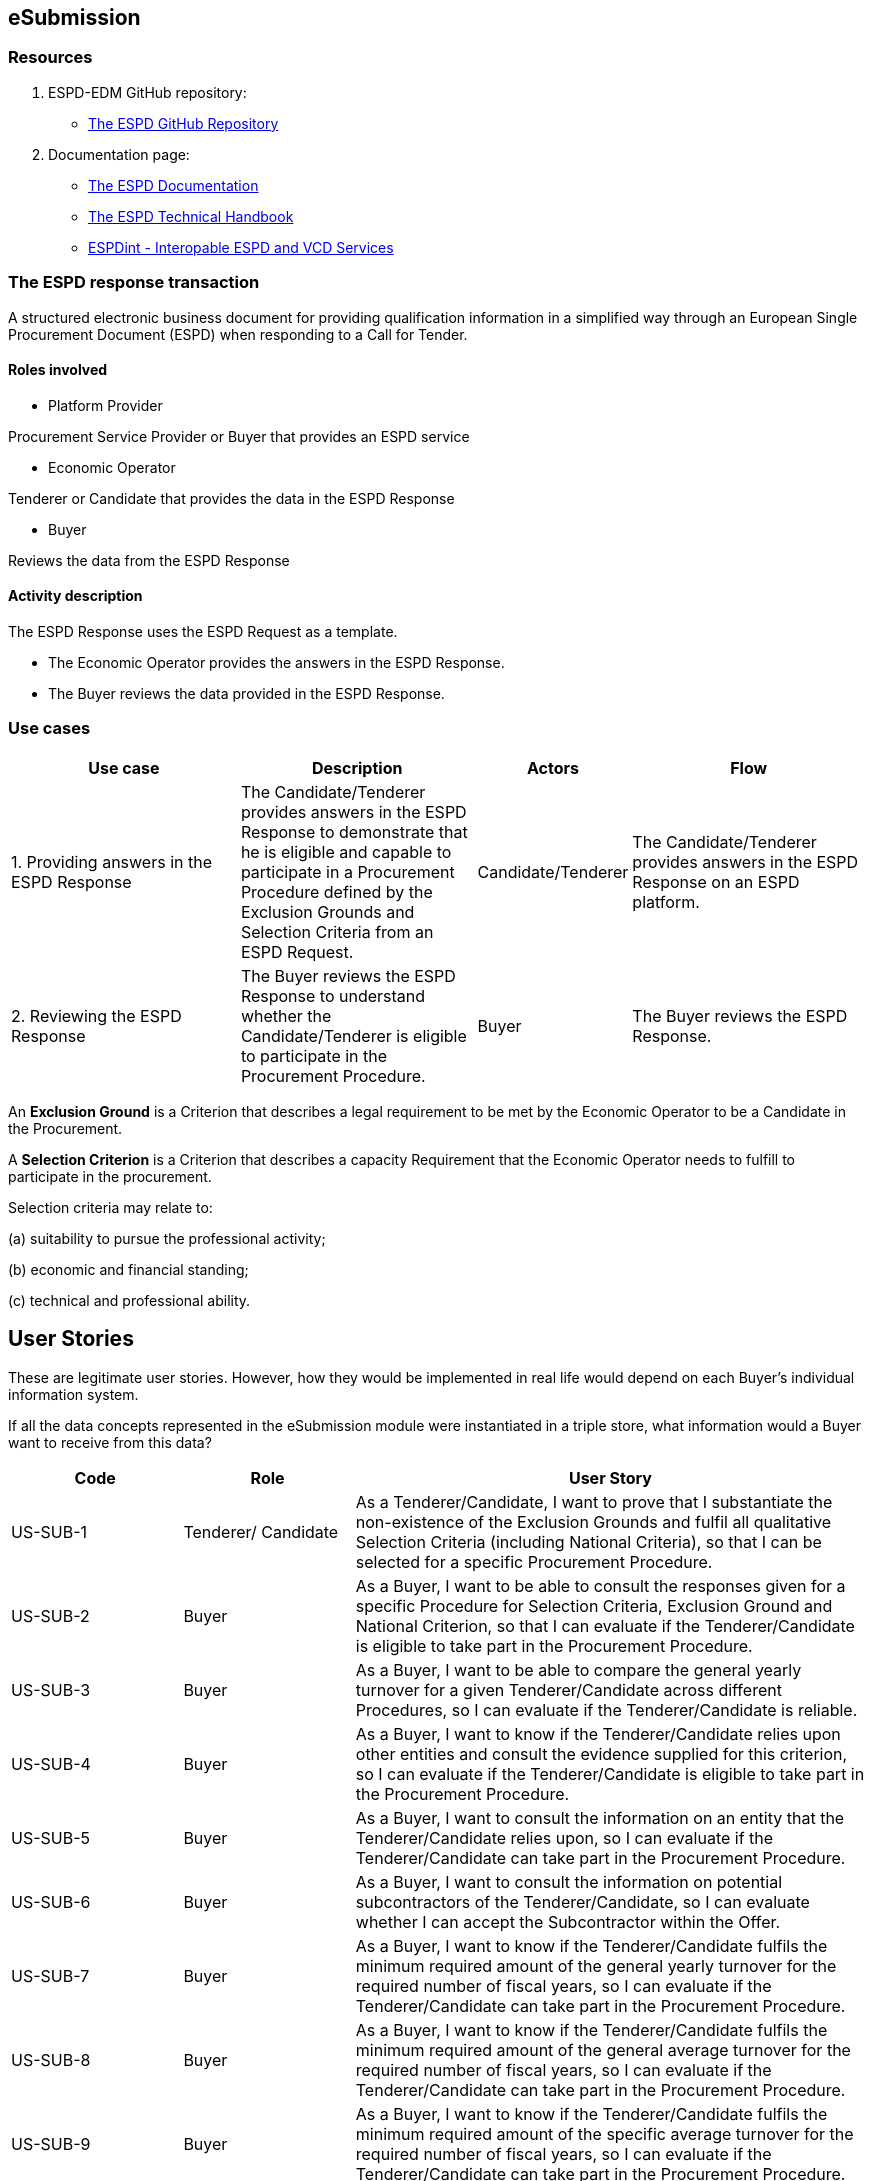 :doctitle: 
:page-code: epo-v4.1.0-rc.1-prod-007
:page-name: ORSD - eSubmissions
:docdate: February 2024

== eSubmission
=== Resources

. ESPD-EDM GitHub repository:

* https://github.com/OP-TED/ESPD-EDM/[The ESPD GitHub Repository]

. Documentation page:

* https://docs.ted.europa.eu/ESPD-EDM/latest/_attachments/ESPD_CM_html/index.html[The ESPD Documentation]

* https://docs.ted.europa.eu/ESPD-EDM/latest/xml_technical_handbook.html[The ESPD Technical Handbook]

* https://wiki.ds.unipi.gr/display/ESPDInt/BIS+41+-+ESPD+V2.0.2[ESPDint - Interopable ESPD and VCD Services]

=== The ESPD response transaction

A structured electronic business document for providing qualification information in a simplified way through an European Single Procurement Document (ESPD) when responding to a Call for Tender.



==== Roles involved

* Platform Provider

Procurement Service Provider or Buyer that provides an ESPD service

* Economic Operator

Tenderer or Candidate that provides the data in the ESPD Response

* Buyer

Reviews the data from the ESPD Response



==== Activity description

The ESPD Response uses the ESPD Request as a template.

* The Economic Operator provides the answers in the ESPD Response.

* The Buyer reviews the data provided in the ESPD Response.

=== Use cases


[cols="2,2,1,2"]

|===
s|Use case|Description|Actors|Flow


|1. Providing answers in the ESPD Response
|The Candidate/Tenderer provides answers in the ESPD Response to demonstrate that he is eligible and capable to participate in a Procurement Procedure defined by the Exclusion Grounds and Selection Criteria from an ESPD Request.
|Candidate/Tenderer
|The Candidate/Tenderer provides answers in the ESPD Response on an ESPD platform.

|2. Reviewing the ESPD Response
|The Buyer reviews the ESPD Response to understand whether the Candidate/Tenderer is eligible to participate in the Procurement Procedure.
|Buyer
|The Buyer reviews the ESPD Response.
|===

An *Exclusion Ground* is a Criterion that describes a legal requirement to be met by the Economic Operator to be a Candidate in the Procurement.

A *Selection Criterion* is a Criterion that describes a capacity Requirement that the Economic Operator needs to fulfill to participate in the procurement.

Selection criteria may relate to:

(a) suitability to pursue the professional activity;

(b) economic and financial standing;

(c) technical and professional ability.

== User Stories

These are legitimate user stories. However, how they would be implemented in real life would depend on each Buyer’s individual information system.

If all the data concepts represented in the eSubmission module were instantiated in a triple store, what information would a Buyer want to receive from this data?

[cols="1,1,3"]
|===
|Code|Role|User Story

|US-SUB-1
|Tenderer/ Candidate
|As a Tenderer/Candidate, I want to prove that I substantiate the non-existence of the Exclusion Grounds and fulfil all qualitative Selection Criteria (including National Criteria), so that I can be selected for a specific Procurement Procedure.

|US-SUB-2
|Buyer
|As a Buyer, I want to be able to consult the responses given for a specific Procedure for Selection Criteria, Exclusion Ground and National Criterion, so that I can evaluate if the Tenderer/Candidate is eligible to take part in the Procurement Procedure.

|US-SUB-3
|Buyer
|As a Buyer, I want to be able to compare the general yearly turnover for a given Tenderer/Candidate across different Procedures, so I can evaluate if the Tenderer/Candidate is reliable.

|US-SUB-4
|Buyer
|As a Buyer, I want to know if the Tenderer/Candidate relies upon other entities and consult the evidence supplied for this criterion, so I can evaluate if the Tenderer/Candidate is eligible to take part in the Procurement Procedure.

|US-SUB-5
|Buyer
|As a Buyer, I want to consult the information on an entity that the Tenderer/Candidate relies upon, so I can evaluate if the Tenderer/Candidate can take part in the Procurement Procedure.

|US-SUB-6
|Buyer
|As a Buyer, I want to consult the information on potential subcontractors of the Tenderer/Candidate, so I can evaluate whether I can accept the Subcontractor within the Offer.

|US-SUB-7
|Buyer
|As a Buyer, I want to know if the Tenderer/Candidate fulfils the minimum required amount of the general yearly turnover for the required number of fiscal years, so I can evaluate if the Tenderer/Candidate can take part in the Procurement Procedure.

|US-SUB-8
|Buyer
|As a Buyer, I want to know if the Tenderer/Candidate fulfils the minimum required amount of the general average turnover for the required number of fiscal years, so I can evaluate if the Tenderer/Candidate can take part in the Procurement Procedure.

|US-SUB-9
|Buyer
|As a Buyer, I want to know if the Tenderer/Candidate fulfils the minimum required amount of the specific average turnover for the required number of fiscal years, so I can evaluate if the Tenderer/Candidate can take part in the Procurement Procedure.

|US-SUB-10
|Buyer
|As a Buyer, I want to know if the Tenderer/Candidate fulfils the minimum required amount of the specific yearly turnover for the required number of fiscal years, so I can evaluate if the Tenderer/Candidate can take part in the Procurement Procedure.

|US-SUB-11
|Buyer
|As a Buyer, I want to know the value for the different financial ratios provided by the Tenderer/Candidate, so I can evaluate if the Tenderer/Candidate can take part in the Procurement Procedure.

|US-SUB-12
|Buyer
|As a Buyer, I want to know if the Tenderer/Candidate fulfils the minimum insured amount in its professional risk indemnity insurance, so I can evaluate if the Tenderer/Candidate can take part in the Procurement Procedure.

|US-SUB-13
|Buyer
|As a Buyer, I want to see if any Tenderers/Candidates were convicted for participating in a criminal organisation, the reason and the period, so I can evaluate which Tenderers/Candidates can take part in the Procurement Procedure.

|US-SUB-14
|Buyer
|As a Buyer, I want to see if any Tenderers/Candidates were convicted for corruption, the reason and the period, so I can evaluate which Tenderers/Candidates can take part in the Procurement Procedure.

|US-SUB-15
|Buyer
|As a Buyer, I want to see if any Tenderers/Candidates were convicted for terrorist offences or offences linked to terrorist activities, the reason and the period, so I can evaluate which Tenderers/Candidates can take part in the Procurement Procedure.

|S-SUB-16
|Buyer
|As a Buyer, I want to see if any Tenderers/Candidates were convicted for money laundering or terrorist financing, the reason and the period, so I can evaluate which Tenderers/Candidates can take part in the Procurement Procedure.

|US-SUB-17
|Buyer
|As a Buyer, I want to see if any Tenderers/Candidates were convicted for fraud, the reason and the period, so I can evaluate which Tenderers/Candidates can take part in the Procurement Procedure.

|S-SUB-18
|Buyer
|As a Buyer, I want to see if any Tenderers/Candidates were convicted for child labour and other forms of trafficking in human beings, the reason and the period, so I can evaluate which Tenderers/Candidates can take part in the Procurement Procedure.

|US-SUB-19
|Buyer
|As a Buyer, I want to see if any Tenderers/Candidates breached the obligations relating to the payment of taxes, the amount concerned and the period, so I can evaluate which Tenderers/Candidates can take part in the Procurement Procedure.

|US-SUB-20
|Buyer
|As a Buyer, I want to see if any Tenderers/Candidates breached the obligations relating to the payment of social security contributions, the amount concerned and the period, so I can evaluate which Tenderers/Candidates can take part in the Procurement Procedure.

|S-SUB-21
|Buyer
|As a Buyer, I want to see if any Tenderers/Candidates breached the obligations in the fields of environmental law, so I can evaluate which Tenderers/Candidates can take part in the Procurement Procedure.

|S-SUB-22
|Buyer
|As a Buyer, I want to see if any Tenderers/Candidates breached the obligations in the fields of social law, so I can evaluate which Tenderers/Candidates can take part in the Procurement Procedure.

|US-SUB-23
|Buyer
|As a Buyer, I want to see if any Tenderers/Candidates breached the obligations in the fields of labour law, so I can evaluate which Tenderers/Candidates can take part in the Procurement Procedure.

|S-SUB-24
|Buyer
|As a Buyer, I want to see if any Tenderers/Candidates are bankrupt and the reason for being nevertheless to perform the contract, so I can evaluate which Tenderers/Candidates can take part in the Procurement Procedure.

|S-SUB-25
|Buyer
|As a Buyer, I want to see if any Tenderers/Candidates are the subject of insolvency or winding-up and the reason for being nevertheless to perform the contract, so I can evaluate which Tenderers/Candidates can take part in the Procurement Procedure.

|US-SUB-26
|Buyer
|As a Buyer, I want to see if any Tenderers/Candidates are in arrangement with creditors and the reason for being nevertheless to perform the contract, so I can evaluate which Tenderers/Candidates can take part in the Procurement Procedure.

|US-SUB-27
|Buyer
|As a Buyer, I want to see if any Tenderers/Candidates are in any analogous situation like bankruptcy arising from a similar procedure under national laws and regulations and the reason for being nevertheless to perform the contract, so I can evaluate which Tenderers/Candidates can take part in the Procurement Procedure.

|US-SUB-28
|Buyer
|As a Buyer, I want to see if any Tenderers/Candidates have their assets being administered by a liquidator or by the court and the reason for being nevertheless to perform the contract, so I can evaluate which Tenderers/Candidates can take part in the Procurement Procedure.

|US-SUB-29
|Buyer
|As a Buyer, I want to see if any Tenderers/Candidates have their business activities suspended and the reason for being nevertheless to perform the contract, so I can evaluate which Tenderers/Candidates can take part in the Procurement Procedure.

|US-SUB-30
|Buyer
|As a Buyer, I want to see if any Tenderers/Candidates are guilty of grave professional misconduct, so I can evaluate which Tenderers/Candidates can take part in the Procurement Procedure.

|US-SUB-31
|Buyer
|As a Buyer, I want to see if any Tenderers/Candidates have entered into agreements with other Tenderers/Candidatess aimed at distorting competition, so I can evaluate which Tenderers/Candidates can take part in the Procurement Procedure.

|US-SUB-32
|Buyer
|As a Buyer, I want to see if any Tenderers/Candidates are aware of any conflict of interest, as indicated in national law, the relevant notice or in the ESPD, the relevant notice or due to their participation in the procurement procedure, so I can evaluate which Tenderers/Candidates can take part in the Procurement Procedure.

|US-SUB-33
|Buyer
|As a Buyer, I want to see if any Tenderers/Candidates or an undertaking related to them advised the contracting authority or contracting entity or otherwise been involved in the preparation of the procurement procedure, so I can evaluate which Tenderers/Candidates can take part in the Procurement Procedure.

|US-SUB-34
|Buyer
|As a Buyer, I want to see if any Tenderers/Candidates experienced that a prior public contract, a prior contract with a contracting entity or a prior concession contract was terminated early, or that damages or other comparable sanctions were imposed in connection with that prior contract, so I can evaluate which Tenderers/Candidates can take part in the Procurement Procedure.

|US-SUB-35
|Buyer
|As a Buyer, I want to see if any Tenderers/Candidates are guilty of misrepresentation, withheld information, unable to provide required documents and obtained confidential information of this procedure, so I can evaluate which Tenderers/Candidates can take part in the Procurement Procedure.
|===




=== Natural Language Statements

. An ESPD Response has an identifier.

. An ESPD Response has an universally unique identifier (UUID).

. An ESPD Response has a date and time of issuance.

. An ESPD Response has a document version identifier.

. An ESPD Response can refer to a previous modification of its content.

. An ESPD Response must refer to only one ESPD Request.

. An ESPD Response can refer to one or many additional documents.

. An ESPD Response must refer to only one Lot.

. An ESPD Response must concern a Procedure.

. An ESPD Response must refer to a Buyer.

. The Buyer must have a postal address.

. The Buyer must have a contact point.

. An ESPD Response may refer to a Service Provider to offer a platform that can be used by both the Buyer and the Tenderer/Candidate.

. The Service Provider must have a postal address.

. The Service Provider must have a contact point.

. An ESPD Response must refer to a Tenderer or a Candidate.

. The Tenderer/Candidate must have a postal address.

. The Tenderer/Candidate must have a contact point.

. The Tenderer/Candidate must provide the distinctive features or characteristics that qualifies it to be a party in a tendering process.

. The Organisation may have one or more legal representatives playing the Tenderer/Candidate role in the Organisation's name.

. The Legal Representative must have Power of Attorney or a Mandate signed by the Organisation.

. The Legal Representative must have a residence address.

. The Legal Representative must have a contact point.

. An ESPD Response must specify at least one Response.

. The Response must be related to a Criterion specified in the ESPD Request.

.  Response may have a code the specifies the confidentiality level.

.  Response may have a cross-reference to the criterion properties which is validated through this response expressed as an identifier.

. The Response may have an applicable period.

.  Response may have multiple response values.

. The response value may have a code the specifies the financial ratio type.

. An ESPD Response may have multiple Evidence.





